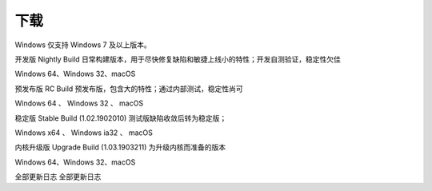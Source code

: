 下载
=======

Windows 仅支持 Windows 7 及以上版本。

开发版 Nightly Build
日常构建版本，用于尽快修复缺陷和敏捷上线小的特性；开发自测验证，稳定性欠佳

Windows 64、Windows 32、macOS

预发布版 RC Build
预发布版，包含大的特性；通过内部测试，稳定性尚可

Windows 64 、 Windows 32 、 macOS

稳定版 Stable Build (1.02.1902010)
测试版缺陷收敛后转为稳定版；

Windows x64 、 Windows ia32 、 macOS

内核升级版 Upgrade Build (1.03.1903211)
为升级内核而准备的版本

Windows 64、Windows 32、macOS

全部更新日志
全部更新日志